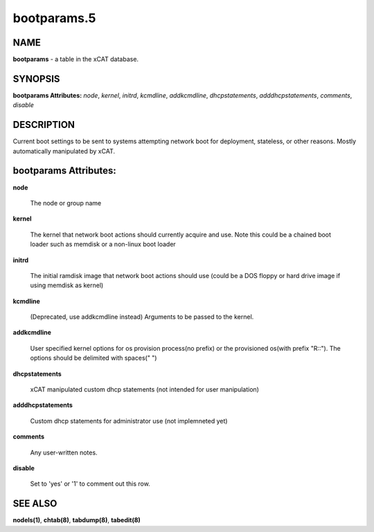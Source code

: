 
############
bootparams.5
############

.. highlight:: perl


****
NAME
****


\ **bootparams**\  - a table in the xCAT database.


********
SYNOPSIS
********


\ **bootparams Attributes:**\   \ *node*\ , \ *kernel*\ , \ *initrd*\ , \ *kcmdline*\ , \ *addkcmdline*\ , \ *dhcpstatements*\ , \ *adddhcpstatements*\ , \ *comments*\ , \ *disable*\ 


***********
DESCRIPTION
***********


Current boot settings to be sent to systems attempting network boot for deployment, stateless, or other reasons.  Mostly automatically manipulated by xCAT.


**********************
bootparams Attributes:
**********************



\ **node**\ 
 
 The node or group name
 


\ **kernel**\ 
 
 The kernel that network boot actions should currently acquire and use.  Note this could be a chained boot loader such as memdisk or a non-linux boot loader
 


\ **initrd**\ 
 
 The initial ramdisk image that network boot actions should use (could be a DOS floppy or hard drive image if using memdisk as kernel)
 


\ **kcmdline**\ 
 
 (Deprecated, use addkcmdline instead) Arguments to be passed to the kernel.
 


\ **addkcmdline**\ 
 
 User specified kernel options for os provision process(no prefix) or the provisioned os(with prefix "R::"). The options should be delimited with spaces(" ")
 


\ **dhcpstatements**\ 
 
 xCAT manipulated custom dhcp statements (not intended for user manipulation)
 


\ **adddhcpstatements**\ 
 
 Custom dhcp statements for administrator use (not implemneted yet)
 


\ **comments**\ 
 
 Any user-written notes.
 


\ **disable**\ 
 
 Set to 'yes' or '1' to comment out this row.
 



********
SEE ALSO
********


\ **nodels(1)**\ , \ **chtab(8)**\ , \ **tabdump(8)**\ , \ **tabedit(8)**\ 

